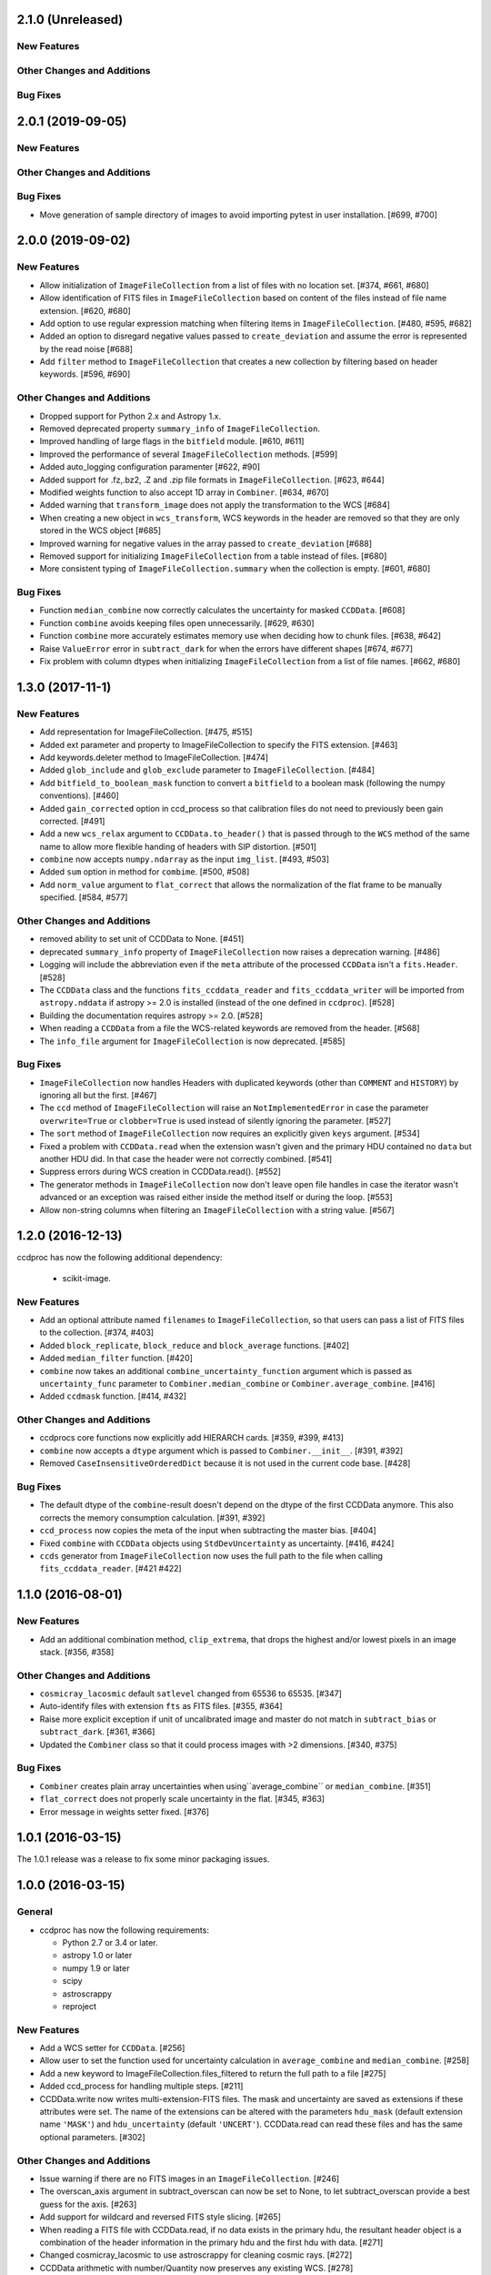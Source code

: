 2.1.0 (Unreleased)
------------------

New Features
^^^^^^^^^^^^

Other Changes and Additions
^^^^^^^^^^^^^^^^^^^^^^^^^^^

Bug Fixes
^^^^^^^^^

2.0.1 (2019-09-05)
------------------

New Features
^^^^^^^^^^^^

Other Changes and Additions
^^^^^^^^^^^^^^^^^^^^^^^^^^^

Bug Fixes
^^^^^^^^^

- Move generation of sample directory of images to avoid importing pytest in
  user installation. [#699, #700]

2.0.0 (2019-09-02)
------------------

New Features
^^^^^^^^^^^^

- Allow initialization of ``ImageFileCollection`` from a list of files with no
  location set. [#374, #661, #680]

- Allow identification of FITS files in ``ImageFileCollection`` based on content
  of the files instead of file name extension. [#620, #680]

- Add option to use regular expression matching when filtering items in
  ``ImageFileCollection``. [#480, #595, #682]

- Added an option to disregard negative values passed to ``create_deviation``
  and assume the error is represented by the read noise [#688]

- Add ``filter`` method to ``ImageFileCollection`` that creates a new
  collection by filtering based on header keywords. [#596, #690]

Other Changes and Additions
^^^^^^^^^^^^^^^^^^^^^^^^^^^

- Dropped support for Python 2.x and Astropy 1.x.

- Removed deprecated property ``summary_info`` of ``ImageFileCollection``.

- Improved handling of large flags in the ``bitfield`` module. [#610, #611]

- Improved the performance of several ``ImageFileCollection`` methods. [#599]

- Added auto_logging configuration paramenter [#622, #90]

- Added support for .fz,.bz2, .Z and .zip file formats in ``ImageFileCollection``. [#623, #644]

- Modified weights function to also accept 1D array in ``Combiner``. [#634, #670]

- Added warning that ``transform_image`` does not apply the transformation to
  the WCS [#684]

- When creating a new object in ``wcs_transform``, WCS keywords in the header
  are removed so that they are only stored in the WCS object [#685]

- Improved warning for negative values in the array passed to
  ``create_deviation`` [#688]

- Removed support for initializing ``ImageFileCollection`` from a table instead
  of files. [#680]

- More consistent typing of ``ImageFileCollection.summary`` when the collection
  is empty. [#601, #680]

Bug Fixes
^^^^^^^^^

- Function ``median_combine`` now correctly calculates the uncertainty for
  masked ``CCDData``. [#608]

- Function ``combine`` avoids keeping files open unnecessarily. [#629, #630]

- Function ``combine`` more accurately estimates memory use
  when deciding how to chunk files. [#638, #642]

- Raise ``ValueError`` error in ``subtract_dark`` for when the errors have
  different shapes [#674, #677]

- Fix problem with column dtypes when initializing ``ImageFileCollection`` from
  a list of file names. [#662, #680]

1.3.0 (2017-11-1)
-----------------

New Features
^^^^^^^^^^^^

- Add representation for ImageFileCollection. [#475, #515]

- Added ext parameter and property to ImageFileCollection to specify the FITS
  extension. [#463]

- Add keywords.deleter method to ImageFileCollection. [#474]

- Added ``glob_include`` and ``glob_exclude`` parameter to
  ``ImageFileCollection``. [#484]

- Add ``bitfield_to_boolean_mask`` function to convert a ``bitfield`` to a
  boolean mask (following the numpy conventions). [#460]

- Added ``gain_corrected`` option in ccd_process so that calibration
  files do not need to previously been gain corrected. [#491]

- Add a new ``wcs_relax`` argument to ``CCDData.to_header()`` that is passed
  through to the ``WCS`` method of the same name to allow more flexible
  handing of headers with SIP distortion. [#501]

- ``combine`` now accepts ``numpy.ndarray`` as the input ``img_list``.
  [#493, #503]

- Added ``sum`` option in method for ``combime``. [#500, #508]

- Add ``norm_value`` argument to ``flat_correct`` that allows the normalization
  of the flat frame to be manually specified. [#584, #577]


Other Changes and Additions
^^^^^^^^^^^^^^^^^^^^^^^^^^^

- removed ability to set unit of CCDData to None. [#451]

- deprecated ``summary_info`` property of ``ImageFileCollection`` now raises
  a deprecation warning. [#486]

- Logging will include the abbreviation even if the ``meta`` attribute of
  the processed ``CCDData`` isn't a ``fits.Header``. [#528]

- The ``CCDData`` class and the functions ``fits_ccddata_reader`` and
  ``fits_ccddata_writer`` will be imported from ``astropy.nddata`` if
  astropy >= 2.0 is installed (instead of the one defined in ``ccdproc``). [#528]

- Building the documentation requires astropy >= 2.0. [#528]

- When reading a ``CCDData`` from a file the WCS-related keywords are removed
  from the header. [#568]

- The ``info_file`` argument for ``ImageFileCollection`` is now deprecated.
  [#585]


Bug Fixes
^^^^^^^^^

- ``ImageFileCollection`` now handles Headers with duplicated keywords
  (other than ``COMMENT`` and ``HISTORY``) by ignoring all but the first. [#467]

- The ``ccd`` method of ``ImageFileCollection`` will raise an
  ``NotImplementedError`` in case the parameter ``overwrite=True`` or
  ``clobber=True`` is used instead of silently ignoring the parameter. [#527]

- The ``sort`` method of ``ImageFileCollection`` now requires an explicitly
  given ``keys`` argument. [#534]

- Fixed a problem with ``CCDData.read`` when the extension wasn't given and the
  primary HDU contained no ``data`` but another HDU did. In that case the header
  were not correctly combined. [#541]

- Suppress errors during WCS creation in CCDData.read(). [#552]

- The generator methods in ``ImageFileCollection`` now don't leave open file
  handles in case the iterator wasn't advanced or an exception was raised
  either inside the method itself or during the loop. [#553]

- Allow non-string columns when filtering an ``ImageFileCollection`` with a
  string value. [#567]


1.2.0 (2016-12-13)
------------------

ccdproc has now the following additional dependency:

  - scikit-image.


New Features
^^^^^^^^^^^^

- Add an optional attribute named ``filenames`` to ``ImageFileCollection``,
  so that users can pass a list of FITS files to the collection. [#374, #403]

- Added ``block_replicate``, ``block_reduce`` and ``block_average`` functions.
  [#402]

- Added ``median_filter`` function. [#420]

- ``combine`` now takes an additional ``combine_uncertainty_function`` argument
  which is passed as ``uncertainty_func`` parameter to
  ``Combiner.median_combine`` or ``Combiner.average_combine``. [#416]

- Added ``ccdmask`` function. [#414, #432]


Other Changes and Additions
^^^^^^^^^^^^^^^^^^^^^^^^^^^

- ccdprocs core functions now explicitly add HIERARCH cards. [#359, #399, #413]

- ``combine`` now accepts a ``dtype`` argument which is passed to
  ``Combiner.__init__``. [#391, #392]

- Removed ``CaseInsensitiveOrderedDict`` because it is not used in the current
  code base. [#428]


Bug Fixes
^^^^^^^^^

- The default dtype of the ``combine``-result doesn't depend on the dtype
  of the first CCDData anymore. This also corrects the memory consumption
  calculation. [#391, #392]

- ``ccd_process`` now copies the meta of the input when subtracting the
  master bias. [#404]

- Fixed ``combine`` with ``CCDData`` objects using ``StdDevUncertainty`` as
  uncertainty. [#416, #424]

- ``ccds`` generator from ``ImageFileCollection`` now uses the full path to the
  file when calling ``fits_ccddata_reader``. [#421 #422]

1.1.0 (2016-08-01)
------------------

New Features
^^^^^^^^^^^^

- Add an additional combination method, ``clip_extrema``, that drops the highest
  and/or lowest pixels in an image stack. [#356, #358]

Other Changes and Additions
^^^^^^^^^^^^^^^^^^^^^^^^^^^

- ``cosmicray_lacosmic`` default ``satlevel`` changed from 65536 to 65535. [#347]

- Auto-identify files with extension ``fts`` as FITS files. [#355, #364]

- Raise more explicit exception if unit of uncalibrated image and master do
  not match in ``subtract_bias`` or ``subtract_dark``. [#361, #366]

- Updated the ``Combiner`` class so that it could process images with >2
  dimensions. [#340, #375]

Bug Fixes
^^^^^^^^^

- ``Combiner`` creates plain array uncertainties when using``average_combine``
  or ``median_combine``. [#351]

- ``flat_correct`` does not properly scale uncertainty in the flat. [#345, #363]

- Error message in weights setter fixed. [#376]


1.0.1 (2016-03-15)
------------------

The 1.0.1 release was a release to fix some minor packaging issues.


1.0.0 (2016-03-15)
------------------

General
^^^^^^^

- ccdproc has now the following requirements:

  - Python 2.7 or 3.4 or later.
  - astropy 1.0 or later
  - numpy 1.9 or later
  - scipy
  - astroscrappy
  - reproject

New Features
^^^^^^^^^^^^

- Add a WCS setter for ``CCDData``. [#256]
- Allow user to set the function used for uncertainty calculation in
  ``average_combine`` and ``median_combine``. [#258]
- Add a new keyword to ImageFileCollection.files_filtered to return the full
  path to a file [#275]
- Added ccd_process for handling multiple steps. [#211]
- CCDData.write now writes multi-extension-FITS files. The mask and uncertainty
  are saved as extensions if these attributes were set. The name of the
  extensions can be altered with the parameters ``hdu_mask`` (default extension
  name ``'MASK'``) and ``hdu_uncertainty`` (default ``'UNCERT'``).
  CCDData.read can read these files and has the same optional parameters. [#302]

Other Changes and Additions
^^^^^^^^^^^^^^^^^^^^^^^^^^^

- Issue warning if there are no FITS images in an ``ImageFileCollection``. [#246]
- The overscan_axis argument in subtract_overscan can now be set to
  None, to let subtract_overscan provide a best guess for the axis. [#263]
- Add support for wildcard and reversed FITS style slicing. [#265]
- When reading a FITS file with CCDData.read, if no data exists in the
  primary hdu, the resultant header object is a combination of the
  header information in the primary hdu and the first hdu with data. [#271]
- Changed cosmicray_lacosmic to use astroscrappy for cleaning cosmic rays. [#272]
- CCDData arithmetic with number/Quantity now preserves any existing WCS. [#278]
- Update astropy_helpers to 1.1.1. [#287]
- Drop support for Python 2.6. [#300]
- The ``add_keyword`` parameter now has a default of ``True``, to be more
  explicit. [#310]
- Return name of file instead of full path in ``ImageFileCollection``
  generators. [#315]


Bug Fixes
^^^^^^^^^

- Adding/Subtracting a CCDData instance with a Quantity with a different unit
  produced wrong results. [#291]
- The uncertainty resulting when combining CCDData will be divided by the
  square root of the number of combined pixel [#309]
- Improve documentation for read/write methods on ``CCDData`` [#320]
- Add correct path separator when returning full path from
  ``ImageFileCollection.files_filtered``. [#325]


0.3.3 (2015-10-24)
------------------

New Features
^^^^^^^^^^^^

- add a ``sort`` method to ImageFileCollection [#274]

Other Changes and Additions
^^^^^^^^^^^^^^^^^^^^^^^^^^^

- Opt in to new container-based builds on travis. [#227]

- Update astropy_helpers to 1.0.5. [#245]

Bug Fixes
^^^^^^^^^

- Ensure that creating a WCS from a header that contains list-like keywords
  (e.g. ``BLANK`` or ``HISTORY``) succeeds. [#229, #231]

0.3.2 (never released)
----------------------

There was no 0.3.2 release because of a packaging error.

0.3.1 (2015-05-12)
------------------

New Features
^^^^^^^^^^^^

- Add CCDData generator for ImageCollection [#405]

Other Changes and Additions
^^^^^^^^^^^^^^^^^^^^^^^^^^^

- Add extensive tests to ensure ``ccdproc`` functions do not modify the input
  data. [#208]

- Remove red-box warning about API stability from docs. [#210]

- Support astropy 1.0.5, which made changes to ``NDData``. [#242]

Bug Fixes
^^^^^^^^^

- Make ``subtract_overscan`` act on a copy of the input data. [#206]

- Overscan subtraction failed on non-square images if the overscan axis was the
  first index, ``0``. [#240, #244]

0.3.0 (2015-03-17)
------------------

New Features
^^^^^^^^^^^^

- When reading in a FITS file, the extension to be used can be specified.  If
  it is not and there is no data in the primary extension, the first extension
  with data will be used.

- Set wcs attribute when reading from a FITS file that contains WCS keywords
  and write WCS keywords to header when converting to an HDU. [#195]

Other Changes and Additions
^^^^^^^^^^^^^^^^^^^^^^^^^^^

- Updated CCDData to use the new version of NDDATA in astropy v1.0.   This
  breaks backward compatibility with earlier versions of astropy.

Bug Fixes
^^^^^^^^^

- Ensure ``dtype`` of combined images matches the ``dtype`` of the
  ``Combiner`` object. [#189]

0.2.2 (2014-11-05)
------------------

New Features
^^^^^^^^^^^^

- Add dtype argument to `ccdproc.Combiner` to help control memory use [#178]

Other Changes and Additions
^^^^^^^^^^^^^^^^^^^^^^^^^^^
- Added Changes to the docs [#183]

Bug Fixes
^^^^^^^^^

- Allow the unit string "adu" to be upper or lower case in a FITS header [#182]

0.2.1 (2014-09-09)
------------------

New Features
^^^^^^^^^^^^

- Add a unit directly from BUNIT if it is available in the FITS header [#169]

Other Changes and Additions
^^^^^^^^^^^^^^^^^^^^^^^^^^^

- Relaxed the requirements on what the metadata must be. It can be anything dict-like, e.g. an astropy.io.fits.Header, a python dict, an OrderedDict or some custom object created by the user. [#167]

Bug Fixes
^^^^^^^^^

- Fixed a new-style formating issue in the logging [#170]


0.2 (2014-07-28)
----------------

- Initial release.
